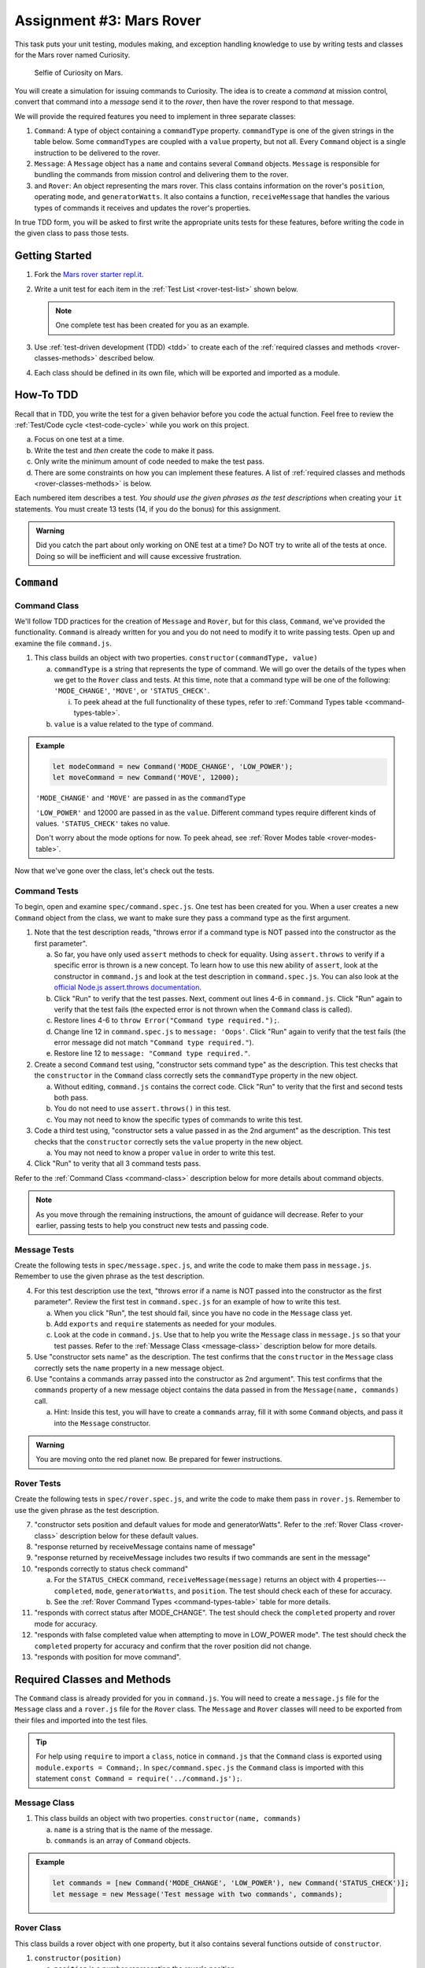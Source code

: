 Assignment #3: Mars Rover
==========================

This task puts your unit testing, modules making, and exception handling knowledge to
use by writing tests and classes for the Mars rover named Curiosity.

.. figure:: figures/curiosity-rover-selfie.jpg
   :alt: Image of Curiosity rover taken by the rover on Mars.

   Selfie of Curiosity on Mars.

You will create a simulation for issuing commands to Curiosity. The idea is to
create a *command* at mission control, convert that command into a *message*
send it to the *rover*, then have the rover respond to that message.

We will provide the required features you need to implement in three separate classes:

#. ``Command``: 
   A type of object containing a ``commandType`` property. ``commandType`` is one
   of the given strings in the table below. Some ``commandTypes`` are coupled with
   a ``value`` property, but not all. Every ``Command`` object is a single instruction 
   to be delivered to the rover.
#. ``Message``:
   A ``Message`` object has a ``name`` and contains several ``Command`` objects. 
   ``Message`` is responsible for bundling the commands from mission control and 
   delivering them to the rover.
#. and ``Rover``:
   An object representing the mars rover. This class contains information on the rover's
   ``position``, operating ``mode``, and ``generatorWatts``. It also contains a function,
   ``receiveMessage`` that handles the various types of commands it receives and updates 
   the rover's properties.

In true TDD form, you will be asked to first write the appropriate units tests for 
these features, before writing the code in the given class to pass those tests. 

.. _rover-test-list:

.. Create the Required Files
.. --------------------------

.. In the starter code, the ``command.js`` and ``command.spec.js`` files are already
.. present.

.. .. At the same level as ``command.js``, create two more files---``message.js`` and
.. .. ``rover.js``. Similarly, in the same folder as ``command.spec.js``, create
.. .. ``message.spec.js`` and ``rover.spec.js``.

Getting Started
---------------

#. Fork the `Mars rover starter repl.it <https://repl.it/@launchcode/mars-rover-starter>`__.
#. Write a unit test for each item in the :ref:`Test List <rover-test-list>`
   shown below.

   .. note::
   
      One complete test has been created for you as an example.

#. Use :ref:`test-driven development (TDD) <tdd>` to create each of the
   :ref:`required classes and methods <rover-classes-methods>` described below.

#. Each class should be defined in its own file, which will be exported and
   imported as a module.


How-To TDD
----------

Recall that in TDD, you write the test for a given behavior before you code the
actual function. Feel free to review the
:ref:`Test/Code cycle <test-code-cycle>` while you work on this project.

a. Focus on one test at a time.
b. Write the test and *then* create the code to make it pass.
c. Only write the minimum amount of code needed to make the test pass.
d. There are some constraints on how you can implement these features. A list
   of :ref:`required classes and methods <rover-classes-methods>` is below.

Each numbered item describes a test. *You should use the given phrases as the
test descriptions* when creating your ``it`` statements. You must create 13
tests (14, if you do the bonus) for this assignment.

.. admonition:: Warning

   Did you catch the part about only working on ONE test at a time? Do NOT try
   to write all of the tests at once. Doing so will be inefficient and will
   cause excessive frustration.


``Command``
-----------

.. _command-class:

Command Class
^^^^^^^^^^^^^

We'll follow TDD practices for the creation of ``Message`` and ``Rover``, but for 
this class, ``Command``, we've provided the functionality. ``Command`` is already 
written for you and you do not need to modify it to write passing tests. Open up and 
examine the file ``command.js``. 

#. This class builds an object with two properties.
   ``constructor(commandType, value)``

   a. ``commandType`` is a string that represents the type of command. We will go over
      the details of the types when we get to the ``Rover`` class and tests. At this 
      time, note that a command type will be one of the following: ``'MODE_CHANGE'``, 
      ``'MOVE'``, or ``'STATUS_CHECK'``.
      
      i. To peek ahead at the full functionality of these types, refer to 
         :ref:`Command Types table <command-types-table>`. 

   b. ``value`` is a value related to the type of command.

.. admonition:: Example

   .. sourcecode:: js

      let modeCommand = new Command('MODE_CHANGE', 'LOW_POWER');
      let moveCommand = new Command('MOVE', 12000);

   ``'MODE_CHANGE'`` and ``'MOVE'`` are passed in as the ``commandType``

   ``'LOW_POWER'`` and 12000 are passed in as the ``value``. Different command 
   types require different kinds of values. ``'STATUS_CHECK'`` takes no value.
   
   Don't worry about the mode options for now. To peek ahead, see 
   :ref:`Rover Modes table <rover-modes-table>`.

Now that we've gone over the class, let's check out the tests.

.. _command-tests:

Command Tests
^^^^^^^^^^^^^

To begin, open and examine ``spec/command.spec.js``. One test has been created for 
you. When a user creates a new ``Command`` object from the class, we want to make 
sure they pass a command type as the first argument.

#. Note that the test description reads, "throws error if a command type is NOT
   passed into the constructor as the first parameter".

   a. So far, you have only used ``assert`` methods to check for equality.
      Using ``assert.throws`` to verify if a specific error is thrown is a new
      concept. To learn how to use this new ability of ``assert``, look at the
      constructor in ``command.js`` and look at the test description in
      ``command.spec.js``. You can also look at the
      `official Node.js assert.throws documentation <https://nodejs.org/docs/latest-v10.x/api/assert.html#assert_assert_throws_fn_error_message>`__.
   b. Click "Run" to verify that the test passes. Next, comment out lines 4-6 in
      ``command.js``. Click "Run" again to verify that the test fails (the
      expected error is not thrown when the ``Command`` class is called).
   c. Restore lines 4-6 to ``throw Error("Command type required.");``.
   d. Change line 12 in ``command.spec.js`` to ``message: 'Oops'``. Click "Run"
      again to verify that the test fails (the error message did not match
      ``"Command type required."``).
   e. Restore line 12 to ``message: "Command type required."``.

#. Create a second ``Command`` test using, "constructor sets command type" as the
   description. This test checks that the ``constructor`` in the ``Command``
   class correctly sets the ``commandType`` property in the new object.

   a. Without editing, ``command.js`` contains the correct code. Click "Run" to verity that the first
      and second tests both pass.
   b. You do not need to use ``assert.throws()`` in this test.
   c. You may not need to know the specific types of commands to write this test.

#. Code a third test using, "constructor sets a value passed in as the 2nd
   argument" as the description. This test checks that the ``constructor``
   correctly sets the ``value`` property in the new object.

   a. You may not need to know a proper ``value`` in order to write this test.
   
#. Click "Run" to verity that all 3 command tests pass.

Refer to the :ref:`Command Class <command-class>` description below for more
details about command objects.

.. admonition:: Note

   As you move through the remaining instructions, the amount of guidance will
   decrease. Refer to your earlier, passing tests to help you construct new
   tests and passing code.

Message Tests
^^^^^^^^^^^^^

Create the following tests in ``spec/message.spec.js``, and write the code to
make them pass in ``message.js``. Remember to use the given phrase as the test
description.

4. For this test description use the text, "throws error if a name is NOT
   passed into the constructor as the first parameter". Review the first test
   in ``command.spec.js`` for an example of how to write this test.

   a. When you click "Run", the test should fail, since you have no code in
      the ``Message`` class yet.
   b. Add ``exports`` and ``require`` statements as needed for your modules.
   c. Look at the code in ``command.js``. Use that to help you write the
      ``Message`` class in ``message.js`` so that your test passes. Refer to
      the :ref:`Message Class <message-class>` description below for more
      details.

#. Use "constructor sets name" as the description. The test confirms
   that the ``constructor`` in the ``Message`` class correctly sets the
   ``name`` property in a new message object.
#. Use "contains a commands array passed into the constructor as 2nd argument".
   This test confirms that the ``commands`` property of a new message object
   contains the data passed in from the ``Message(name, commands)`` call.

   a. Hint: Inside this test, you will have to create a ``commands`` array, fill
      it with some ``Command`` objects, and pass it into the ``Message``
      constructor.

.. admonition:: Warning

   You are moving onto the red planet now. Be prepared for fewer instructions.

Rover Tests
^^^^^^^^^^^^

Create the following tests in ``spec/rover.spec.js``, and write the code to
make them pass in ``rover.js``. Remember to use the given phrase as the test
description.

7. "constructor sets position and default values for mode and generatorWatts".
   Refer to the :ref:`Rover Class <rover-class>` description below for these
   default values.
#. "response returned by receiveMessage contains name of message"
#. "response returned by receiveMessage includes two results if two commands
   are sent in the message"
#. "responds correctly to status check command"

   a. For the ``STATUS_CHECK`` command, ``receiveMessage(message)`` returns an
      object with 4 properties---``completed``, ``mode``, ``generatorWatts``,
      and ``position``. The test should check each of these for accuracy.
   b. See the :ref:`Rover Command Types <command-types-table>` table for more
      details.

#. "responds with correct status after MODE_CHANGE". The test should check the
   ``completed`` property and rover mode for accuracy.
#. "responds with false completed value when attempting to move in LOW_POWER
   mode". The test should check the ``completed`` property for accuracy and
   confirm that the rover position did not change.
#. "responds with position for move command".

.. _rover-classes-methods:

Required Classes and Methods
----------------------------

The ``Command`` class is already provided for you in ``command.js``. You will
need to create a ``message.js`` file for the ``Message`` class and a
``rover.js`` file for the ``Rover`` class. The ``Message`` and ``Rover``
classes will need to be exported from their files and imported into the test
files.

.. admonition:: Tip

   For help using ``require`` to import a ``class``, notice in ``command.js``
   that the ``Command`` class is exported using ``module.exports = Command;``.
   In ``spec/command.spec.js`` the ``Command`` class is imported with this
   statement ``const Command = require('../command.js');``.

.. .. _command-class:

.. Command Class
.. ^^^^^^^^^^^^^

.. #. This class builds an object with two properties.
..    ``constructor(commandType, value)``

..    a. ``commandType`` is a string that represents the type of command (see
..       :ref:`Command Types table <command-types-table>` for possible values)
..    b. ``value`` is a value related to the type of command.

.. .. admonition:: Example

..    .. sourcecode:: js

..       let modeCommand = new Command('MODE_CHANGE', 'LOW_POWER');
..       let moveCommand = new Command('MOVE', 12000);

..    ``'MODE_CHANGE'`` and ``MOVE`` are passed in as the ``commandType``

..    ``'LOW_POWER'`` and 12000 are passed in as the ``value``. For a list of all
..    modes, see :ref:`Rover Modes table <rover-modes-table>`.

.. _message-class:

Message Class
^^^^^^^^^^^^^

#. This class builds an object with two properties.
   ``constructor(name, commands)``

   a. ``name`` is a string that is the name of the message.
   b. ``commands`` is an array of ``Command`` objects.

.. admonition:: Example

   .. sourcecode:: js

      let commands = [new Command('MODE_CHANGE', 'LOW_POWER'), new Command('STATUS_CHECK')];
      let message = new Message('Test message with two commands', commands);

.. _rover-class:

Rover Class
^^^^^^^^^^^

This class builds a rover object with one property, but it also contains
several functions outside of ``constructor``.

#. ``constructor(position)``

   a. ``position`` is a number representing the rover's position.
   b. Sets ``this.position`` to ``position``
   c. Sets ``this.mode`` to ``'NORMAL'``
   d. Sets default value for ``generatorWatts`` to 110

#. ``receiveMessage(message)``

   a. ``message`` is a ``Message`` object
   b. Returns an object containing two properties---the original message and an
      array of *results*. Each element in the array is an object that
      corresponds to one ``Command`` in ``message.commands``.
   c. Specific details about how to respond to different commands are in the
      :ref:`Test List <rover-test-list>`.

.. admonition:: Example

   .. sourcecode:: js

      let commands = [new Command('MODE_CHANGE', 'LOW_POWER'), new Command('STATUS_CHECK')];
      let message = new Message('Test message with two commands', commands);
      let rover = new Rover(98382);    // Passes 98382 as the rover's position.
      let response = rover.receiveMessage(message);

      console.log(response.message);
      console.log(response.results);

   **Output**

   ::

      Test message with two commands
      [
         {completed: true},
         {completed: true, mode: 'LOW_POWER', generatorWatts: 110, position: 98382}
      ]

.. _command-types-table:

Rover Command Types
--------------------
.. list-table::
   :widths: auto
   :header-rows: 1

   * - Command
     - Value sent with command
     - Result returned from ``receiveMessage``
   * - MOVE
     - Number representing the position the rover should move to.
     - ``{completed: true, position: 88929237}``
   * - STATUS_CHECK
     - No values sent with this command.
     - ``{completed: true, mode: 'NORMAL', generatorWatts: 110, position: 87382098}`` Values for ``mode``, ``generatorWatts``, ``position`` will depend on current state of rover.
   * - MODE_CHANGE
     - String representing rover mode (see modes)
     - ``{completed: true}``

.. note::

   The response value for ``completed`` will be ``false`` if the command could
   NOT be completed.

.. _rover-modes-table:

Rover Modes
-----------
.. list-table::
   :widths: auto
   :header-rows: 1

   * - Mode
     - Restrictions
   * - LOW_POWER
     - Can't be moved in this state.
   * - NORMAL
     - None


Bonus Mission
--------------

Add the following test that checks for unknown commands in
``spec/rover.spec.js``.

14. Responds with, "completed false and a message for an unknown command".

Submitting Your Work
--------------------

In Canvas, open the Mars Rover assignment and click the "Submit" button.
An input box will appear.

Copy the URL for your repl.it project and paste it into the box, then click
"Submit" again.
